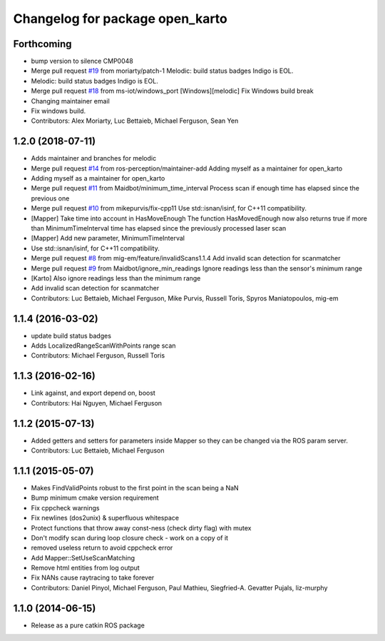 ^^^^^^^^^^^^^^^^^^^^^^^^^^^^^^^^
Changelog for package open_karto
^^^^^^^^^^^^^^^^^^^^^^^^^^^^^^^^

Forthcoming
-----------
* bump version to silence CMP0048
* Merge pull request `#19 <https://github.com/ros-perception/open_karto/issues/19>`_ from moriarty/patch-1
  Melodic: build status badges Indigo is EOL.
* Melodic: build status badges Indigo is EOL.
* Merge pull request `#18 <https://github.com/ros-perception/open_karto/issues/18>`_ from ms-iot/windows_port
  [Windows][melodic] Fix Windows build break
* Changing maintainer email
* Fix windows build.
* Contributors: Alex Moriarty, Luc Bettaieb, Michael Ferguson, Sean Yen

1.2.0 (2018-07-11)
------------------
* Adds maintainer and branches for melodic
* Merge pull request `#14 <https://github.com/ros-perception/open_karto/issues/14>`_ from ros-perception/maintainer-add
  Adding myself as a maintainer for open_karto
* Adding myself as a maintainer for open_karto
* Merge pull request `#11 <https://github.com/ros-perception/open_karto/issues/11>`_ from Maidbot/minimum_time_interval
  Process scan if enough time has elapsed since the previous one
* Merge pull request `#10 <https://github.com/ros-perception/open_karto/issues/10>`_ from mikepurvis/fix-cpp11
  Use std::isnan/isinf, for C++11 compatibility.
* [Mapper] Take time into account in HasMoveEnough
  The function HasMovedEnough now also returns true if more than MinimumTimeInterval time has elapsed since the previously processed laser scan
* [Mapper] Add new parameter, MinimumTimeInterval
* Use std::isnan/isinf, for C++11 compatibility.
* Merge pull request `#8 <https://github.com/ros-perception/open_karto/issues/8>`_ from mig-em/feature/invalidScans1.1.4
  Add invalid scan detection for scanmatcher
* Merge pull request `#9 <https://github.com/ros-perception/open_karto/issues/9>`_ from Maidbot/ignore_min_readings
  Ignore readings less than the sensor's minimum range
* [Karto] Also ignore readings less than the minimum range
* Add invalid scan detection for scanmatcher
* Contributors: Luc Bettaieb, Michael Ferguson, Mike Purvis, Russell Toris, Spyros Maniatopoulos, mig-em

1.1.4 (2016-03-02)
------------------
* update build status badges
* Adds LocalizedRangeScanWithPoints range scan
* Contributors: Michael Ferguson, Russell Toris

1.1.3 (2016-02-16)
------------------
* Link against, and export depend on, boost
* Contributors: Hai Nguyen, Michael Ferguson

1.1.2 (2015-07-13)
------------------
* Added getters and setters for parameters inside Mapper so they can be changed via the ROS param server.
* Contributors: Luc Bettaieb, Michael Ferguson

1.1.1 (2015-05-07)
------------------
* Makes FindValidPoints robust to the first point in the scan being a NaN
* Bump minimum cmake version requirement
* Fix cppcheck warnings
* Fix newlines (dos2unix) & superfluous whitespace
* Protect functions that throw away const-ness (check dirty flag) with mutex
* Don't modify scan during loop closure check - work on a copy of it
* removed useless return to avoid cppcheck error
* Add Mapper::SetUseScanMatching
* Remove html entities from log output
* Fix NANs cause raytracing to take forever
* Contributors: Daniel Pinyol, Michael Ferguson, Paul Mathieu, Siegfried-A. Gevatter Pujals, liz-murphy

1.1.0 (2014-06-15)
------------------
* Release as a pure catkin ROS package
